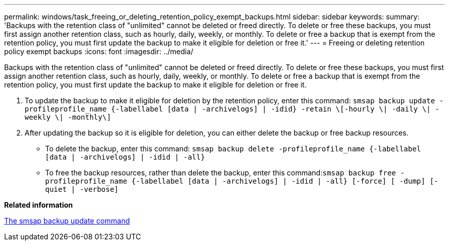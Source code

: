 ---
permalink: windows/task_freeing_or_deleting_retention_policy_exempt_backups.html
sidebar: sidebar
keywords: 
summary: 'Backups with the retention class of "unlimited" cannot be deleted or freed directly. To delete or free these backups, you must first assign another retention class, such as hourly, daily, weekly, or monthly. To delete or free a backup that is exempt from the retention policy, you must first update the backup to make it eligible for deletion or free it.'
---
= Freeing or deleting retention policy exempt backups
:icons: font
:imagesdir: ../media/

[.lead]
Backups with the retention class of "unlimited" cannot be deleted or freed directly. To delete or free these backups, you must first assign another retention class, such as hourly, daily, weekly, or monthly. To delete or free a backup that is exempt from the retention policy, you must first update the backup to make it eligible for deletion or free it.

. To update the backup to make it eligible for deletion by the retention policy, enter this command: `smsap backup update -profileprofile_name {-labellabel [data | -archivelogs] | -idid} -retain \[-hourly \| -daily \| -weekly \| -monthly\]`
. After updating the backup so it is eligible for deletion, you can either delete the backup or free backup resources.
 ** To delete the backup, enter this command: `smsap backup delete -profileprofile_name {-labellabel [data | -archivelogs] | -idid | -all}`
 ** To free the backup resources, rather than delete the backup, enter this command:``smsap backup free -profileprofile_name {-labellabel [data | -archivelogs] | -idid | -all} [-force] [ -dump] [-quiet | -verbose]``

*Related information*

xref:reference_the_smosmsapbackup_update_command.adoc[The smsap backup update command]
